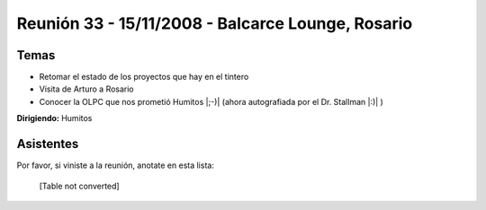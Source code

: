 
Reunión 33 - 15/11/2008 - Balcarce Lounge, Rosario
==================================================

Temas
-----

* Retomar el estado de los proyectos que hay en el tintero

* Visita de Arturo a Rosario

* Conocer la OLPC que nos prometió Humitos |;-)| (ahora autografiada por el Dr. Stallman |:)| )

**Dirigiendo:** Humitos

.. * Completar

Asistentes
----------

Por favor, si viniste a la reunión, anotate en esta lista:

 

  [Table not converted]

